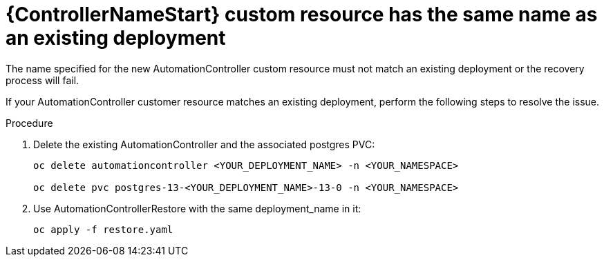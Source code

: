 :_mod-docs-content-type: PROCEDURE

[id="troubleshoot-same-name_{context}"]

= {ControllerNameStart} custom resource has the same name as an existing deployment

The name specified for the new AutomationController custom resource must not match an existing deployment or the recovery process will fail.

[role=_abstract]
If your AutomationController customer resource matches an existing deployment, perform the following steps to resolve the issue.

.Procedure

. Delete the existing AutomationController and the associated postgres PVC:
+
-----
oc delete automationcontroller <YOUR_DEPLOYMENT_NAME> -n <YOUR_NAMESPACE>

oc delete pvc postgres-13-<YOUR_DEPLOYMENT_NAME>-13-0 -n <YOUR_NAMESPACE>
-----
+
. Use AutomationControllerRestore with the same deployment_name in it:
+
-----
oc apply -f restore.yaml
-----
